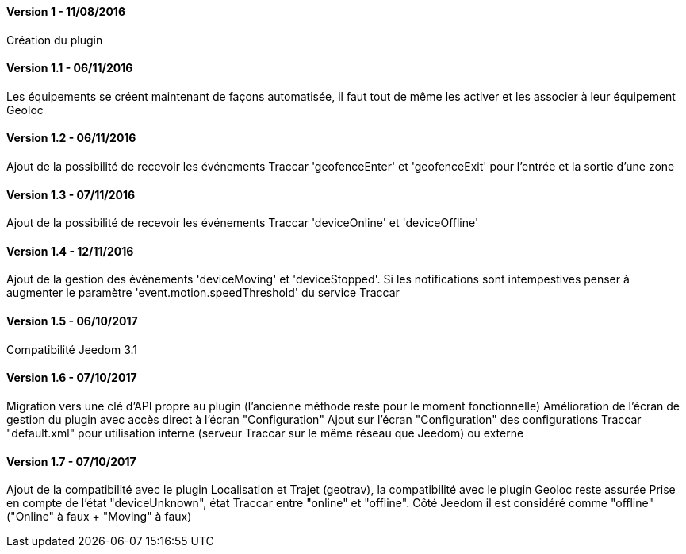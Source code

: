 ==== Version 1 - 11/08/2016

Création du plugin

==== Version 1.1 - 06/11/2016

Les équipements se créent maintenant de façons automatisée, il faut tout de même les activer et les associer à leur équipement Geoloc

==== Version 1.2 - 06/11/2016

Ajout de la possibilité de recevoir les événements Traccar 'geofenceEnter' et 'geofenceExit' pour l'entrée et la sortie d'une zone

==== Version 1.3 - 07/11/2016

Ajout de la possibilité de recevoir les événements Traccar 'deviceOnline' et 'deviceOffline'

==== Version 1.4 - 12/11/2016

Ajout de la gestion des événements 'deviceMoving' et 'deviceStopped'. Si les notifications sont intempestives penser à augmenter le paramètre 'event.motion.speedThreshold' du service Traccar

==== Version 1.5 - 06/10/2017

Compatibilité Jeedom 3.1

==== Version 1.6 - 07/10/2017

Migration vers une clé d'API propre au plugin (l'ancienne méthode reste pour le moment fonctionnelle)
Amélioration de l'écran de gestion du plugin avec accès direct à l'écran "Configuration"
Ajout sur l'écran "Configuration" des configurations Traccar "default.xml" pour utilisation interne (serveur Traccar sur le même réseau que Jeedom) ou externe

==== Version 1.7 - 07/10/2017

Ajout de la compatibilité avec le plugin Localisation et Trajet (geotrav), la compatibilité avec le plugin Geoloc reste assurée
Prise en compte de l'état "deviceUnknown", état Traccar entre "online" et "offline". Côté Jeedom il est considéré comme "offline" ("Online" à faux + "Moving" à faux)
